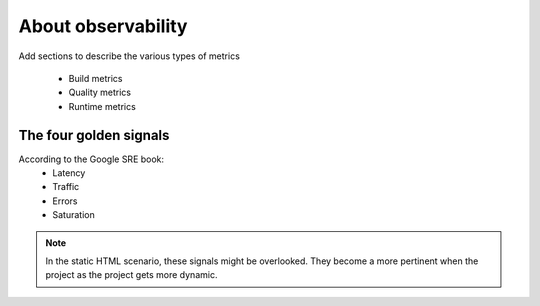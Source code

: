 ===================
About observability
===================

Add sections to describe the various types of metrics

	- Build metrics
	- Quality metrics
	- Runtime metrics


The four golden signals
=======================

According to the Google SRE book:
	- Latency
	- Traffic
	- Errors
	- Saturation

.. note:: In the static HTML scenario, these signals might be overlooked. They become a more pertinent when the project as the project gets more dynamic.
